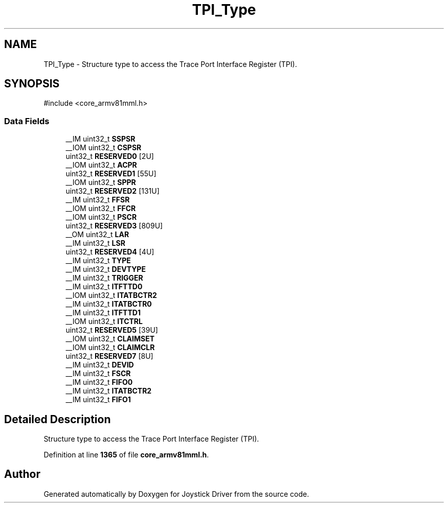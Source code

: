 .TH "TPI_Type" 3 "Version JSTDRVF4" "Joystick Driver" \" -*- nroff -*-
.ad l
.nh
.SH NAME
TPI_Type \- Structure type to access the Trace Port Interface Register (TPI)\&.  

.SH SYNOPSIS
.br
.PP
.PP
\fR#include <core_armv81mml\&.h>\fP
.SS "Data Fields"

.in +1c
.ti -1c
.RI "__IM uint32_t \fBSSPSR\fP"
.br
.ti -1c
.RI "__IOM uint32_t \fBCSPSR\fP"
.br
.ti -1c
.RI "uint32_t \fBRESERVED0\fP [2U]"
.br
.ti -1c
.RI "__IOM uint32_t \fBACPR\fP"
.br
.ti -1c
.RI "uint32_t \fBRESERVED1\fP [55U]"
.br
.ti -1c
.RI "__IOM uint32_t \fBSPPR\fP"
.br
.ti -1c
.RI "uint32_t \fBRESERVED2\fP [131U]"
.br
.ti -1c
.RI "__IM uint32_t \fBFFSR\fP"
.br
.ti -1c
.RI "__IOM uint32_t \fBFFCR\fP"
.br
.ti -1c
.RI "__IOM uint32_t \fBPSCR\fP"
.br
.ti -1c
.RI "uint32_t \fBRESERVED3\fP [809U]"
.br
.ti -1c
.RI "__OM uint32_t \fBLAR\fP"
.br
.ti -1c
.RI "__IM uint32_t \fBLSR\fP"
.br
.ti -1c
.RI "uint32_t \fBRESERVED4\fP [4U]"
.br
.ti -1c
.RI "__IM uint32_t \fBTYPE\fP"
.br
.ti -1c
.RI "__IM uint32_t \fBDEVTYPE\fP"
.br
.ti -1c
.RI "__IM uint32_t \fBTRIGGER\fP"
.br
.ti -1c
.RI "__IM uint32_t \fBITFTTD0\fP"
.br
.ti -1c
.RI "__IOM uint32_t \fBITATBCTR2\fP"
.br
.ti -1c
.RI "__IM uint32_t \fBITATBCTR0\fP"
.br
.ti -1c
.RI "__IM uint32_t \fBITFTTD1\fP"
.br
.ti -1c
.RI "__IOM uint32_t \fBITCTRL\fP"
.br
.ti -1c
.RI "uint32_t \fBRESERVED5\fP [39U]"
.br
.ti -1c
.RI "__IOM uint32_t \fBCLAIMSET\fP"
.br
.ti -1c
.RI "__IOM uint32_t \fBCLAIMCLR\fP"
.br
.ti -1c
.RI "uint32_t \fBRESERVED7\fP [8U]"
.br
.ti -1c
.RI "__IM uint32_t \fBDEVID\fP"
.br
.ti -1c
.RI "__IM uint32_t \fBFSCR\fP"
.br
.ti -1c
.RI "__IM uint32_t \fBFIFO0\fP"
.br
.ti -1c
.RI "__IM uint32_t \fBITATBCTR2\fP"
.br
.ti -1c
.RI "__IM uint32_t \fBFIFO1\fP"
.br
.in -1c
.SH "Detailed Description"
.PP 
Structure type to access the Trace Port Interface Register (TPI)\&. 
.PP
Definition at line \fB1365\fP of file \fBcore_armv81mml\&.h\fP\&.

.SH "Author"
.PP 
Generated automatically by Doxygen for Joystick Driver from the source code\&.
